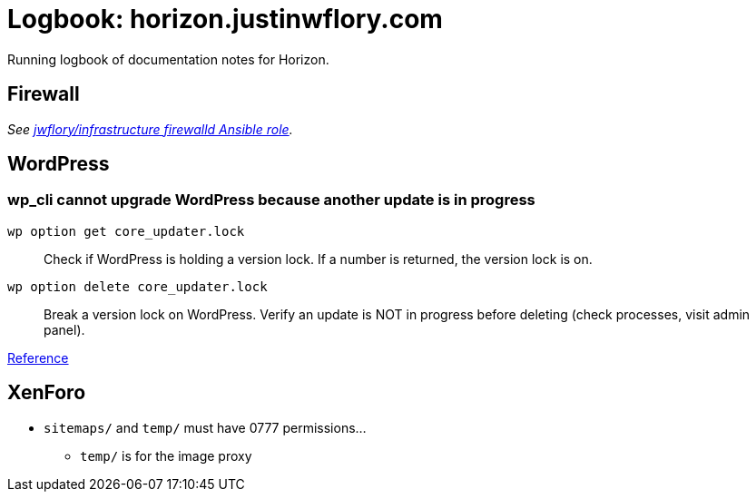 = Logbook: horizon.justinwflory.com

Running logbook of documentation notes for Horizon.


== Firewall

_See https://github.com/jwflory/infrastructure/blob/master/roles/firewalld/tasks/main.yml[jwflory/infrastructure firewalld Ansible role]._


== WordPress

=== wp_cli cannot upgrade WordPress because another update is in progress

`wp option get core_updater.lock`::
Check if WordPress is holding a version lock.
If a number is returned, the version lock is on.

`wp option delete core_updater.lock`::
Break a version lock on WordPress.
Verify an update is NOT in progress before deleting (check processes, visit admin panel).

https://wordpress.stackexchange.com/questions/224989/get-rid-of-another-update-is-currently-in-progress[Reference]


== XenForo

* `sitemaps/` and `temp/` must have 0777 permissions…
** `temp/` is for the image proxy

